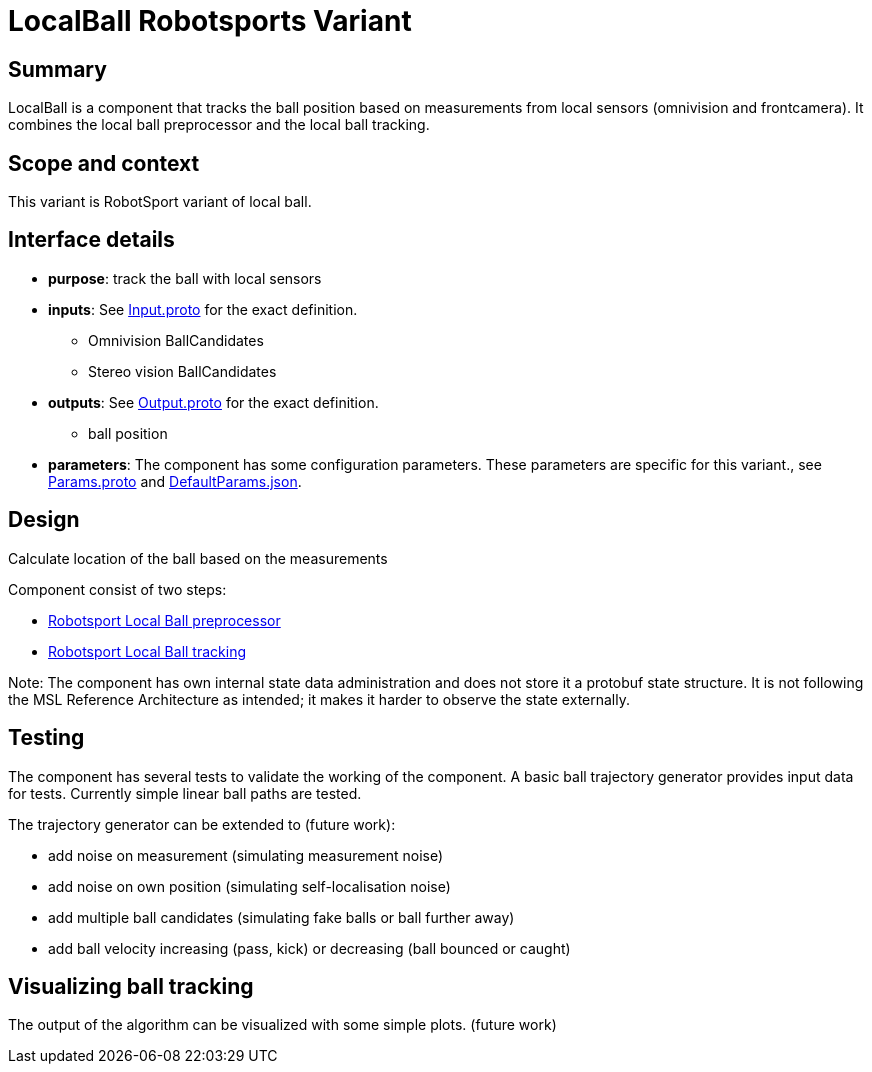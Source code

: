 = LocalBall Robotsports Variant

== Summary

LocalBall is a component that tracks the ball position based on measurements from local sensors
(omnivision and frontcamera). It combines the local ball preprocessor and the local ball tracking.

== Scope and context

This variant is RobotSport variant of local ball. 
 
== Interface details

* **purpose**: track the ball with local sensors
* **inputs**: See link:./interface/Input.proto[Input.proto] for the exact definition.
    ** Omnivision BallCandidates  
    ** Stereo vision BallCandidates  

* **outputs**:  See link:./interface/Output.proto[Output.proto] for the exact definition.  
    ** ball position

* *parameters*:  
The component has some configuration parameters.  These parameters are specific for this variant., 
see link:./interface/Params.proto[Params.proto] and 
link:./interface/DefaultParams.json[DefaultParams.json].

== Design

Calculate location of the ball based on the measurements

Component consist of two steps:

* link:../local_ball_preprocessor/README.adoc[Robotsport Local Ball preprocessor]
* link:../local_ball_tracking/README.adoc[Robotsport Local Ball tracking]

Note: The component has own internal state data administration and does not store it a protobuf state structure.
It is not following the MSL Reference Architecture as intended; it makes it harder to observe the state externally.
 

== Testing
The component has several tests to validate the working of the component.
A basic ball trajectory generator provides input data for tests.
Currently simple linear ball paths are tested.

The trajectory generator can be extended to (future work):

* add noise on measurement (simulating measurement noise)
* add noise on own position (simulating self-localisation noise)
* add multiple ball candidates (simulating fake balls or ball further away)
* add ball velocity increasing (pass, kick) or decreasing (ball bounced or caught) 

== Visualizing ball tracking
The output of the algorithm can be visualized with some simple plots.  
(future work)
